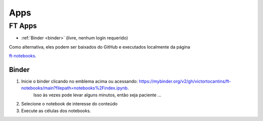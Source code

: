 .. _apps_index:

Apps
====

.. _ft-apps:

FT Apps
-------


.. image:: https://mybinder.org/badge_logo.svg
    :target: https://mybinder.org/v2/gh/victortocantins/ft-notebooks/main?filepath=notebooks%2Findex.ipynb
    :alt: Binder

- :ref:`Binder <binder>` (livre, nenhum login requerido)

Como alternativa, eles podem ser baixados do GitHub e executados localmente da página

`ft-notebooks <https://github.com/victortocantins/ft-notebooks>`_.

.. _binder:

Binder
^^^^^^

.. image:: https://mybinder.org/badge_logo.svg
    :target: https://mybinder.org/v2/gh/victortocantins/ft-notebooks/main?filepath=notebooks%2Findex.ipynb
    :alt: Binder
    
1. Inicie o binder clicando no emblema acima ou acessando: https://mybinder.org/v2/gh/victortocantins/ft-notebooks/main?filepath=notebooks%2Findex.ipynb.
    Isso às vezes pode levar alguns minutos, então seja paciente ...

2. Selecione o notebook de interesse do conteúdo

3. Execute as células dos notebooks.
